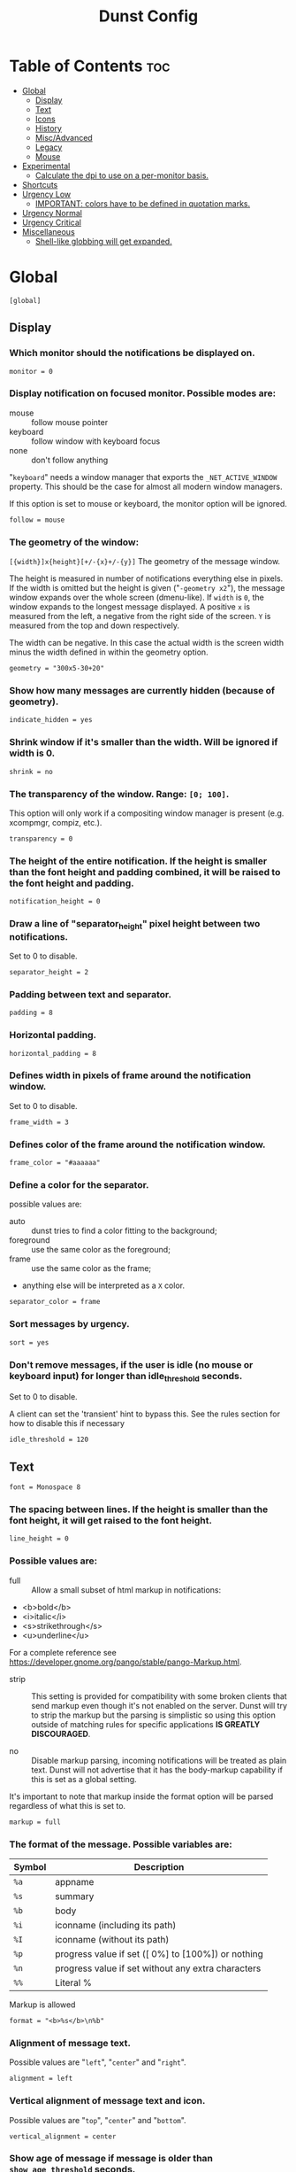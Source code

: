 #+TITLE: Dunst Config
#+PROPERTY: header-args :tangle dunstrc

* Table of Contents :toc:
- [[#global][Global]]
  - [[#display][Display]]
  - [[#text][Text]]
  - [[#icons][Icons]]
  - [[#history][History]]
  - [[#miscadvanced][Misc/Advanced]]
  - [[#legacy][Legacy]]
  - [[#mouse][Mouse]]
- [[#experimental][Experimental]]
  - [[#calculate-the-dpi-to-use-on-a-per-monitor-basis][Calculate the dpi to use on a per-monitor basis.]]
- [[#shortcuts][Shortcuts]]
- [[#urgency-low][Urgency Low]]
  - [[#important-colors-have-to-be-defined-in-quotation-marks][IMPORTANT: colors have to be defined in quotation marks.]]
- [[#urgency-normal][Urgency Normal]]
- [[#urgency-critical][Urgency Critical]]
- [[#miscellaneous][Miscellaneous]]
  - [[#shell-like-globbing-will-get-expanded][Shell-like globbing will get expanded.]]

* Global
#+BEGIN_SRC dunstrc
[global]
#+END_SRC

** Display
*** Which monitor should the notifications be displayed on.
#+BEGIN_SRC dunstrc
monitor = 0
#+END_SRC

*** Display notification on focused monitor.  Possible modes are:
- mouse :: follow mouse pointer
- keyboard :: follow window with keyboard focus
- none :: don't follow anything

"~keyboard~" needs a window manager that exports the ~_NET_ACTIVE_WINDOW~ property. This should be the case for almost all modern window managers.

If this option is set to mouse or keyboard, the monitor option will be ignored.
#+BEGIN_SRC dunstrc
follow = mouse
#+END_SRC

*** The geometry of the window:
  =[{width}]x{height}[+/-{x}+/-{y}]=
The geometry of the message window.

The height is measured in number of notifications everything else in pixels.  If the width is omitted but the height is given ("~-geometry x2~"), the message window expands over the whole screen (dmenu-like).  If ~width~ is ~0~, the window expands to the longest message displayed.  A positive ~x~ is measured from the left, a negative from the right side of the screen.  ~Y~ is measured from the top and down respectively.

The width can be negative.  In this case the actual width is the screen width minus the width defined in within the geometry option.
#+BEGIN_SRC dunstrc
geometry = "300x5-30+20"
#+END_SRC

*** Show how many messages are currently hidden (because of geometry).
#+BEGIN_SRC dunstrc
indicate_hidden = yes
#+END_SRC

*** Shrink window if it's smaller than the width.  Will be ignored if width is 0.
#+BEGIN_SRC dunstrc
shrink = no
#+END_SRC

*** The transparency of the window.  Range: ~[0; 100]~.
This option will only work if a compositing window manager is present (e.g. xcompmgr, compiz, etc.).
#+BEGIN_SRC dunstrc
transparency = 0
#+END_SRC

*** The height of the entire notification.  If the height is smaller than the font height and padding combined, it will be raised to the font height and padding.
#+BEGIN_SRC dunstrc
notification_height = 0
#+END_SRC

*** Draw a line of "separator_height" pixel height between two notifications.
Set to 0 to disable.
#+BEGIN_SRC dunstrc
separator_height = 2
#+END_SRC

*** Padding between text and separator.
#+BEGIN_SRC dunstrc
padding = 8
#+END_SRC

*** Horizontal padding.
#+BEGIN_SRC dunstrc
horizontal_padding = 8
#+END_SRC

*** Defines width in pixels of frame around the notification window.
Set to 0 to disable.
#+BEGIN_SRC dunstrc
frame_width = 3
#+END_SRC

*** Defines color of the frame around the notification window.
#+BEGIN_SRC dunstrc
frame_color = "#aaaaaa"
#+END_SRC

*** Define a color for the separator.
possible values are:
- auto :: dunst tries to find a color fitting to the background;
- foreground :: use the same color as the foreground;
- frame :: use the same color as the frame;
- anything else will be interpreted as a ~X~ color.
#+BEGIN_SRC dunstrc
separator_color = frame
#+END_SRC

*** Sort messages by urgency.
#+BEGIN_SRC dunstrc
sort = yes
#+END_SRC

*** Don't remove messages, if the user is idle (no mouse or keyboard input) for longer than idle_threshold seconds.
Set to 0 to disable.

A client can set the 'transient' hint to bypass this. See the rules section for how to disable this if necessary
#+BEGIN_SRC dunstrc
idle_threshold = 120
#+END_SRC

** Text

#+BEGIN_SRC dunstrc
font = Monospace 8
#+END_SRC

*** The spacing between lines.  If the height is smaller than the font height, it will get raised to the font height.
#+BEGIN_SRC dunstrc
line_height = 0
#+END_SRC

*** Possible values are:
- full :: Allow a small subset of html markup in notifications:
+ <b>bold</b>
+ <i>italic</i>
+ <s>strikethrough</s>
+ <u>underline</u>

For a complete reference see https://developer.gnome.org/pango/stable/pango-Markup.html.

- strip :: This setting is provided for compatibility with some broken clients that send markup even though it's not enabled on the server. Dunst will try to strip the markup but the parsing is simplistic so using this option outside of matching rules for specific applications *IS GREATLY DISCOURAGED*.

- no :: Disable markup parsing, incoming notifications will be treated as plain text. Dunst will not advertise that it has the body-markup capability if this is set as a global setting.

It's important to note that markup inside the format option will be parsed regardless of what this is set to.
#+BEGIN_SRC dunstrc
markup = full
#+END_SRC

*** The format of the message.  Possible variables are:
| Symbol | Description                                         |
|--------+-----------------------------------------------------|
| ~%a~   | appname                                             |
| ~%s~   | summary                                             |
| ~%b~   | body                                                |
| ~%i~   | iconname (including its path)                       |
| ~%I~   | iconname (without its path)                         |
| ~%p~   | progress value if set ([  0%] to [100%]) or nothing |
| ~%n~   | progress value if set without any extra characters  |
| ~%%~   | Literal %                                           |
Markup is allowed
#+BEGIN_SRC dunstrc
format = "<b>%s</b>\n%b"
#+END_SRC

*** Alignment of message text.
Possible values are "~left~", "~center~" and "~right~".
#+BEGIN_SRC dunstrc
alignment = left
#+END_SRC

*** Vertical alignment of message text and icon.
Possible values are "~top~", "~center~" and "~bottom~".
#+BEGIN_SRC dunstrc
vertical_alignment = center
#+END_SRC

*** Show age of message if message is older than ~show_age_threshold~ seconds.
Set to -1 to disable.
#+BEGIN_SRC dunstrc
show_age_threshold = 60
#+END_SRC

*** Split notifications into multiple lines if they don't fit into geometry.
#+BEGIN_SRC dunstrc
word_wrap = yes
#+END_SRC

*** When word_wrap is set to no, specify where to make an ellipsis in long lines.
Possible values are "~start~", "~middle~" and "~end~".
#+BEGIN_SRC dunstrc
ellipsize = middle
#+END_SRC

*** Ignore newlines '\n' in notifications.
#+BEGIN_SRC dunstrc
ignore_newline = no
#+END_SRC

*** Stack together notifications with the same content
#+BEGIN_SRC dunstrc
stack_duplicates = true
#+END_SRC

*** Hide the count of stacked notifications with the same content
#+BEGIN_SRC dunstrc
hide_duplicate_count = false
#+END_SRC

*** Display indicators for URLs (U) and actions (A).
#+BEGIN_SRC dunstrc
show_indicators = yes
#+END_SRC

** Icons
*** Align icons ~left~ / ~right~ / ~off~
#+BEGIN_SRC dunstrc
icon_position = left
#+END_SRC

*** Scale small icons up to this size, set to 0 to disable. Helpful for e.g. small files or high-dpi screens. In case of conflict, ~max_icon_size~ takes precedence over this.
#+BEGIN_SRC dunstrc
min_icon_size = 0
#+END_SRC

*** Scale larger icons down to this size, set to 0 to disable
#+BEGIN_SRC dunstrc
max_icon_size = 32
#+END_SRC

*** Paths to default icons.
#+BEGIN_SRC dunstrc
icon_path = /usr/share/icons/gnome/16x16/status/:/usr/share/icons/gnome/16x16/devices/
#+END_SRC

** History
*** Should a notification popped up from history be sticky or timeout as if it would normally do.
#+BEGIN_SRC dunstrc
sticky_history = yes
#+END_SRC

*** Maximum amount of notifications kept in history
#+BEGIN_SRC dunstrc
history_length = 20
#+END_SRC

** Misc/Advanced
*** dmenu path.
#+BEGIN_SRC dunstrc
dmenu = /usr/bin/dmenu -p dunst:
#+END_SRC

*** Browser for opening urls in context menu.
#+BEGIN_SRC dunstrc
browser = /usr/bin/firefox -new-tab
#+END_SRC

*** Always run rule-defined scripts, even if the notification is suppressed
#+BEGIN_SRC dunstrc
always_run_script = true
#+END_SRC

*** Define the title of the windows spawned by dunst
#+BEGIN_SRC dunstrc
title = Dunst
#+END_SRC

*** Define the class of the windows spawned by dunst
#+BEGIN_SRC dunstrc
class = Dunst
#+END_SRC

*** Print a notification on startup.
This is mainly for error detection, since dbus (re-)starts dunst automatically after a crash.
#+BEGIN_SRC dunstrc
startup_notification = false
#+END_SRC

*** Manage dunst's desire for talking
Can be one of the following values:
- crit :: Critical features. Dunst aborts
- warn :: Only non-fatal warnings
- mesg :: Important Messages
- info :: all unimportant stuff
- debug :: all less than unimportant stuff
#+BEGIN_SRC dunstrc
verbosity = mesg
#+END_SRC

*** Define the corner radius of the notification window in pixel size. If the radius is 0, you have no rounded corners.
The radius will be automatically lowered if it exceeds half of the notification height to avoid clipping text and/or icons.
#+BEGIN_SRC dunstrc
corner_radius = 12
#+END_SRC

*** Ignore the dbus closeNotification message.
Useful to enforce the timeout set by dunst configuration. Without this parameter, an application may close the notification sent before the user defined timeout.
#+BEGIN_SRC dunstrc
ignore_dbusclose = false
#+END_SRC

** Legacy
Use the Xinerama extension instead of RandR for multi-monitor support.
This setting is provided for compatibility with older nVidia drivers that
do not support RandR and using it on systems that support RandR is highly
discouraged.

By enabling this setting dunst will not be able to detect when a monitor
is connected or disconnected which might break follow mode if the screen
layout changes.
#+BEGIN_SRC dunstrc
force_xinerama = false
#+END_SRC

** Mouse
*** Defines list of actions for each mouse event
Possible values are:
- none :: Don't do anything.
- do_action :: If the notification has exactly one action, or one is marked as default, invoke it. If there are multiple and no default, open the context menu.
- close_current :: Close current notification.
- close_all :: Close all notifications.
These values can be strung together for each mouse event, and will be executed in sequence.
#+BEGIN_SRC dunstrc
mouse_left_click = close_current
mouse_middle_click = do_action, close_current
mouse_right_click = close_all
#+END_SRC

* Experimental
Experimental features that may or may not work correctly. Do not expect them
to have a consistent behaviour across releases.
#+BEGIN_SRC dunstrc
[experimental]
#+END_SRC

** Calculate the dpi to use on a per-monitor basis.
If this setting is enabled the Xft.dpi value will be ignored and instead dunst will attempt to calculate an appropriate dpi value for each monitor using the resolution and physical size. This might be useful in setups where there are multiple screens with very different dpi values.
#+BEGIN_SRC dunstrc
per_monitor_dpi = false
#+END_SRC

* Shortcuts
#+BEGIN_SRC dunstrc
[shortcuts]
#+END_SRC

Shortcuts are specified as [modifier+][modifier+]...key Available modifiers are "ctrl", "mod1" (the alt-key), "mod2", "mod3" and "mod4" (windows-key).

Xev might be helpful to find names for keys.

*** Close notification.
#+BEGIN_SRC dunstrc
close = ctrl+space
#+END_SRC

*** Close all notifications.
#+BEGIN_SRC dunstrc
close_all = ctrl+shift+space
#+END_SRC

*** Redisplay last message(s).
On the US keyboard layout "grave" is normally above TAB and left of "1". Make sure this key actually exists on your keyboard layout, e.g. check output of 'xmodmap -pke'
#+BEGIN_SRC dunstrc
history = ctrl+grave
#+END_SRC

*** Context menu.
#+BEGIN_SRC dunstrc
context = ctrl+shift+period
#+END_SRC

* Urgency Low
#+BEGIN_SRC dunstrc
[urgency_low]
#+END_SRC

** IMPORTANT: colors have to be defined in quotation marks.
Otherwise the "#" and following would be interpreted as a comment.
#+BEGIN_SRC dunstrc
background = "#222222"
foreground = "#888888"
timeout = 10
# Icon for notifications with low urgency, uncomment to enable
#icon = /path/to/icon
#+END_SRC

* Urgency Normal
#+BEGIN_SRC dunstrc
[urgency_normal]
#+END_SRC

#+BEGIN_SRC dunstrc
background = "#285577"
foreground = "#ffffff"
timeout = 10
# Icon for notifications with normal urgency, uncomment to enable
#icon = /path/to/icon
#+END_SRC

* Urgency Critical
#+BEGIN_SRC dunstrc
[urgency_critical]
#+END_SRC

#+BEGIN_SRC dunstrc
background = "#900000"
foreground = "#ffffff"
frame_color = "#ff0000"
timeout = 0
# Icon for notifications with critical urgency, uncomment to enable
#icon = /path/to/icon
#+END_SRC

* Miscellaneous
Every section that isn't one of the above is interpreted as a rules to override settings for certain messages.

Messages can be matched by
- appname (discouraged, see desktop_entry)
- body
- category
- desktop_entry
- icon
- match_transient
- msg_urgency
- stack_tag
- summary

and you can override the
- background
- foreground
- format
- frame_color
- fullscreen
- new_icon
- set_stack_tag
- set_transient
- timeout
- urgency

** Shell-like globbing will get expanded.

Instead of the appname filter, it's recommended to use the desktop_entry filter. GLib based applications export their desktop-entry name. In comparison to the appname, the desktop-entry won't get localized.

*** SCRIPTING
You can specify a script that gets run when the rule matches by setting the "script" option.

The script will be called as follows:
=script appname summary body icon urgency=
where urgency can be "~LOW~", "~NORMAL~" or "~CRITICAL~".

NOTE: if you don't want a notification to be displayed, set the format to "".

NOTE: It might be helpful to run dunst -print in a terminal in order to find fitting options for rules.

*** Disable the transient hint so that idle_threshold cannot be bypassed from the client
#+BEGIN_SRC dunstrc
#[transient_disable]
#    match_transient = yes
#    set_transient = no
#+END_SRC

*** Make the handling of transient notifications more strict by making them not be placed in history.
#+BEGIN_SRC dunstrc
#[transient_history_ignore]
#    match_transient = yes
#    history_ignore = yes
#+END_SRC

*** fullscreen values
- show :: show the notifications, regardless if there is a fullscreen window opened
- delay :: displays the new notification, if there is no fullscreen window active. If the notification is already drawn, it won't get undrawn.
- pushback :: same as delay, but when switching into fullscreen, the notification will get withdrawn from screen again and will get delayed like a new notification
#+BEGIN_SRC dunstrc
#[fullscreen_delay_everything]
#    fullscreen = delay
#[fullscreen_show_critical]
#    msg_urgency = critical
#    fullscreen = show

#[espeak]
#    summary = "*"
#    script = dunst_espeak.sh

#[script-test]
#    summary = "*script*"
#    script = dunst_test.sh

#[ignore]
#    # This notification will not be displayed
#    summary = "foobar"
#    format = ""

#[history-ignore]
#    # This notification will not be saved in history
#    summary = "foobar"
#    history_ignore = yes

#[skip-display]
#    # This notification will not be displayed, but will be included in the history
#    summary = "foobar"
#    skip_display = yes

#[signed_on]
#    appname = Pidgin
#    summary = "*signed on*"
#    urgency = low
#
#[signed_off]
#    appname = Pidgin
#    summary = *signed off*
#    urgency = low
#
#[says]
#    appname = Pidgin
#    summary = *says*
#    urgency = critical
#
#[twitter]
#    appname = Pidgin
#    summary = *twitter.com*
#    urgency = normal
#
#[stack-volumes]
#    appname = "some_volume_notifiers"
#    set_stack_tag = "volume"
#
# vim: ft=cfg
#+END_SRC
